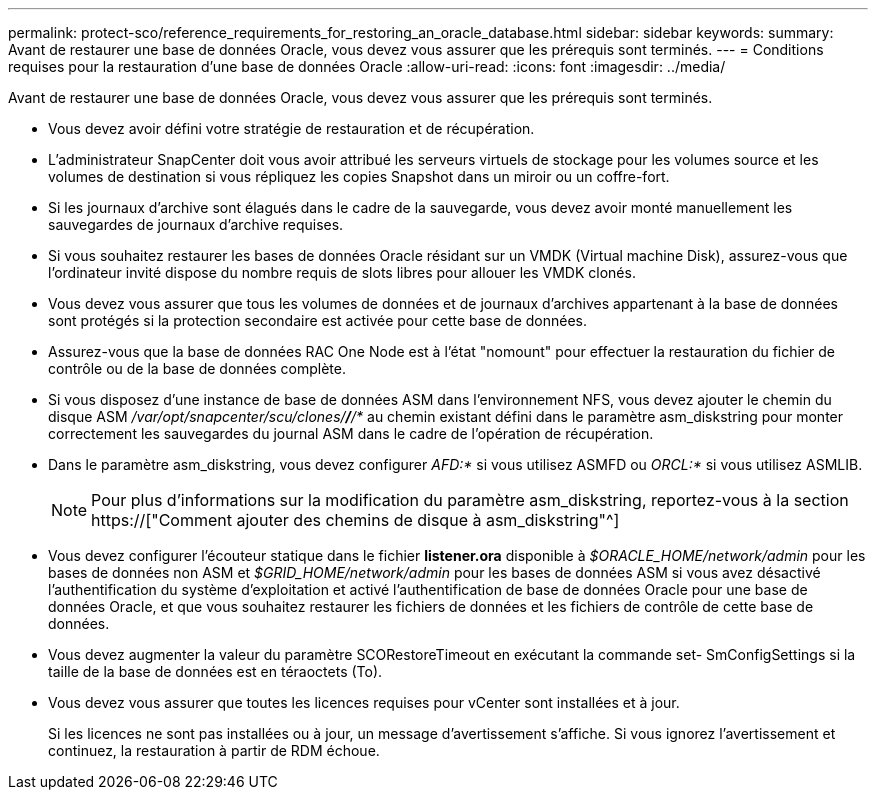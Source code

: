 ---
permalink: protect-sco/reference_requirements_for_restoring_an_oracle_database.html 
sidebar: sidebar 
keywords:  
summary: Avant de restaurer une base de données Oracle, vous devez vous assurer que les prérequis sont terminés. 
---
= Conditions requises pour la restauration d'une base de données Oracle
:allow-uri-read: 
:icons: font
:imagesdir: ../media/


[role="lead"]
Avant de restaurer une base de données Oracle, vous devez vous assurer que les prérequis sont terminés.

* Vous devez avoir défini votre stratégie de restauration et de récupération.
* L'administrateur SnapCenter doit vous avoir attribué les serveurs virtuels de stockage pour les volumes source et les volumes de destination si vous répliquez les copies Snapshot dans un miroir ou un coffre-fort.
* Si les journaux d'archive sont élagués dans le cadre de la sauvegarde, vous devez avoir monté manuellement les sauvegardes de journaux d'archive requises.
* Si vous souhaitez restaurer les bases de données Oracle résidant sur un VMDK (Virtual machine Disk), assurez-vous que l'ordinateur invité dispose du nombre requis de slots libres pour allouer les VMDK clonés.
* Vous devez vous assurer que tous les volumes de données et de journaux d'archives appartenant à la base de données sont protégés si la protection secondaire est activée pour cette base de données.
* Assurez-vous que la base de données RAC One Node est à l'état "nomount" pour effectuer la restauration du fichier de contrôle ou de la base de données complète.
* Si vous disposez d'une instance de base de données ASM dans l'environnement NFS, vous devez ajouter le chemin du disque ASM _/var/opt/snapcenter/scu/clones/*/*/*_ au chemin existant défini dans le paramètre asm_diskstring pour monter correctement les sauvegardes du journal ASM dans le cadre de l'opération de récupération.
* Dans le paramètre asm_diskstring, vous devez configurer _AFD:*_ si vous utilisez ASMFD ou _ORCL:*_ si vous utilisez ASMLIB.
+

NOTE: Pour plus d'informations sur la modification du paramètre asm_diskstring, reportez-vous à la section https://["Comment ajouter des chemins de disque à asm_diskstring"^]

* Vous devez configurer l'écouteur statique dans le fichier *listener.ora* disponible à _$ORACLE_HOME/network/admin_ pour les bases de données non ASM et _$GRID_HOME/network/admin_ pour les bases de données ASM si vous avez désactivé l'authentification du système d'exploitation et activé l'authentification de base de données Oracle pour une base de données Oracle, et que vous souhaitez restaurer les fichiers de données et les fichiers de contrôle de cette base de données.
* Vous devez augmenter la valeur du paramètre SCORestoreTimeout en exécutant la commande set- SmConfigSettings si la taille de la base de données est en téraoctets (To).
* Vous devez vous assurer que toutes les licences requises pour vCenter sont installées et à jour.
+
Si les licences ne sont pas installées ou à jour, un message d'avertissement s'affiche. Si vous ignorez l'avertissement et continuez, la restauration à partir de RDM échoue.


